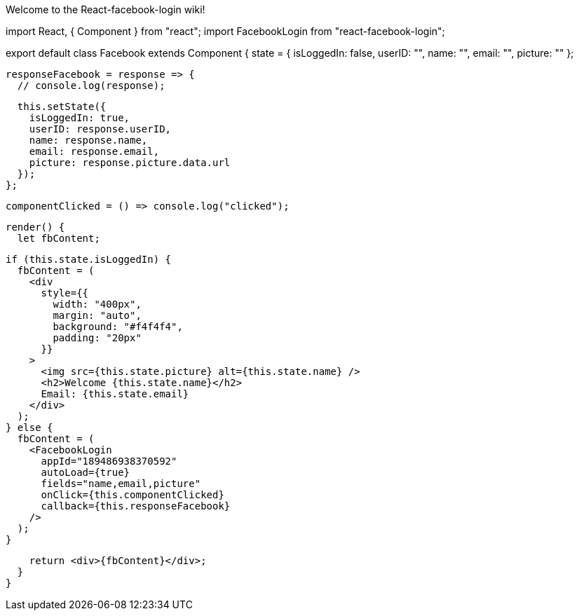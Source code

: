 Welcome to the React-facebook-login wiki!

import React, { Component } from "react";
import FacebookLogin from "react-facebook-login";

export default class Facebook extends Component {
  state = {
    isLoggedIn: false,
    userID: "",
    name: "",
    email: "",
    picture: ""
  };

  responseFacebook = response => {
    // console.log(response);

    this.setState({
      isLoggedIn: true,
      userID: response.userID,
      name: response.name,
      email: response.email,
      picture: response.picture.data.url
    });
  };

  componentClicked = () => console.log("clicked");

  render() {
    let fbContent;

    if (this.state.isLoggedIn) {
      fbContent = (
        <div
          style={{
            width: "400px",
            margin: "auto",
            background: "#f4f4f4",
            padding: "20px"
          }}
        >
          <img src={this.state.picture} alt={this.state.name} />
          <h2>Welcome {this.state.name}</h2>
          Email: {this.state.email}
        </div>
      );
    } else {
      fbContent = (
        <FacebookLogin
          appId="189486938370592"
          autoLoad={true}
          fields="name,email,picture"
          onClick={this.componentClicked}
          callback={this.responseFacebook}
        />
      );
    }

    return <div>{fbContent}</div>;
  }
}
